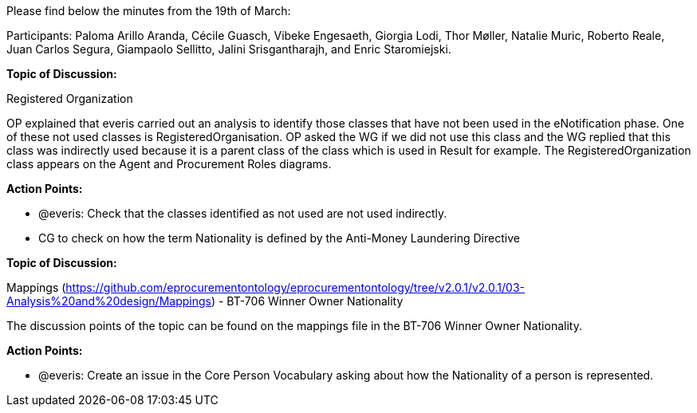 Please find below the minutes from the 19th of March:

Participants: Paloma Arillo Aranda, Cécile Guasch, Vibeke Engesaeth, Giorgia Lodi, Thor Møller, Natalie Muric, Roberto Reale, Juan Carlos Segura, Giampaolo Sellitto, Jalini Srisgantharajh, and Enric Staromiejski.

*Topic of Discussion:*

Registered Organization

OP explained that everis carried out an analysis to identify those classes that have not been used in the eNotification phase. One of these not used classes is RegisteredOrganisation. OP asked the WG if we did not use this class and the WG replied that this class was indirectly used because it is a parent class of the class which is used in Result for example. The RegisteredOrganization class appears on the Agent and Procurement Roles diagrams.

*Action Points:*

- @everis: Check that the classes identified as not used are not used indirectly.
- CG to check on how the term Nationality is defined by the Anti-Money Laundering Directive

**Topic of Discussion: **

Mappings (https://github.com/eprocurementontology/eprocurementontology/tree/v2.0.1/v2.0.1/03-Analysis%20and%20design/Mappings)  - BT-706 Winner Owner Nationality

The discussion points of the topic can be found on the mappings file in the BT-706 Winner Owner Nationality.

**Action Points: **

-	@everis: Create an issue in the Core Person Vocabulary asking about how the Nationality of a person is represented.